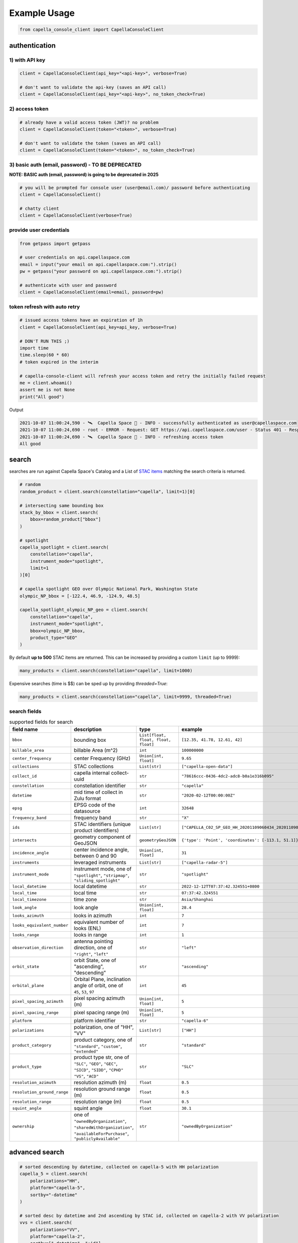 .. _example_usage:

**************
Example Usage
**************

.. code:: python3

    from capella_console_client import CapellaConsoleClient

authentication
##############

1) with API key
****************

.. code:: python3

    client = CapellaConsoleClient(api_key="<api-key>", verbose=True)

    # don't want to validate the api-key (saves an API call)
    client = CapellaConsoleClient(api_key="<api-key>", no_token_check=True)


2) access token
***************

.. code:: python3

    # already have a valid access token (JWT)? no problem
    client = CapellaConsoleClient(token="<token>", verbose=True)

    # don't want to validate the token (saves an API call)
    client = CapellaConsoleClient(token="<token>", no_token_check=True)

3) basic auth (email, password) - TO BE DEPRECATED
**************************************************


**NOTE: BASIC auth (email, password) is going to be deprecated in 2025**

.. code:: python3

    # you will be prompted for console user (user@email.com)/ password before authenticating
    client = CapellaConsoleClient()

    # chatty client
    client = CapellaConsoleClient(verbose=True)


provide user credentials
************************

.. code:: python3

    from getpass import getpass

    # user credentials on api.capellaspace.com
    email = input("your email on api.capellaspace.com:").strip()
    pw = getpass("your password on api.capellaspace.com:").strip()

    # authenticate with user and password
    client = CapellaConsoleClient(email=email, password=pw)


token refresh with auto retry
*****************************

.. code:: python3

    # issued access tokens have an expiration of 1h
    client = CapellaConsoleClient(api_key=api_key, verbose=True)

    # DON'T RUN THIS ;)
    import time
    time.sleep(60 * 60)
    # token expired in the interim

    # capella-console-client will refresh your access token and retry the initially failed request
    me = client.whoami()
    assert me is not None
    print("All good")


Output

.. code:: sh

    2021-10-07 11:00:24,590 - 🛰️  Capella Space 🐐 - INFO - successfully authenticated as user@capellaspace.com
    2021-10-07 11:00:24,690 - root - ERROR - Request: GET https://api.capellaspace.com/user - Status 401 - Response: {'error': {'message': 'Invalid token.', 'code': 'INVALID_TOKEN'}}
    2021-10-07 11:00:24,690 - 🛰️  Capella Space 🐐 - INFO - refreshing access token
    All good


search
######

searches are run against Capella Space's Catalog and a List of `STAC items <https://stacspec.org/>`_ matching the search criteria is returned.

.. code:: python3

    # random
    random_product = client.search(constellation="capella", limit=1)[0]

    # intersecting same bounding box
    stack_by_bbox = client.search(
        bbox=random_product["bbox"]
    )

    # spotlight
    capella_spotlight = client.search(
        constellation="capella",
        instrument_mode="spotlight",
        limit=1
    )[0]

    # capella spotlight GEO over Olympic National Park, Washington State
    olympic_NP_bbox = [-122.4, 46.9, -124.9, 48.5]

    capella_spotlight_olympic_NP_geo = client.search(
        constellation="capella",
        instrument_mode="spotlight",
        bbox=olympic_NP_bbox,
        product_type="GEO"
    )


By default **up to 500** STAC items are returned. This can be increased by providing a custom ``limit`` (up to 9999):

.. code:: python3

    many_products = client.search(constellation="capella", limit=1000)


Expensive searches (time is $$)  can be sped up by providing `threaded=True`:

.. code:: python3

    many_products = client.search(constellation="capella", limit=9999, threaded=True)



search fields
*************

.. list-table:: supported fields for search
    :widths: 30 40 20 20
    :header-rows: 1

    * - field name
      - description
      - type
      - example
    * - ``bbox``
      - bounding box
      - ``List[float, float, float, float]``
      - ``[12.35, 41.78, 12.61, 42]``
    * - ``billable_area``
      - billable Area (m^2)
      - ``int``
      - ``100000000``
    * - ``center_frequency``
      - center Frequency (GHz)
      - ``Union[int, float]``
      - ``9.65``
    * - ``collections``
      - STAC collections
      - ``List[str]``
      - ``["capella-open-data"]``
    * - ``collect_id``
      - capella internal collect-uuid
      - ``str``
      - ``"78616ccc-0436-4dc2-adc8-b0a1e316b095"``
    * - ``constellation``
      - constellation identifier
      - ``str``
      - ``"capella"``
    * - ``datetime``
      - mid time of collect in Zulu format
      - ``str``
      - ``"2020-02-12T00:00:00Z"``
    * - ``epsg``
      - EPSG code of the datasource
      - ``int``
      - ``32648``
    * - ``frequency_band``
      - frequency band
      - ``str``
      - ``"X"``
    * - ``ids``
      - STAC identifiers (unique product identifiers)
      - ``List[str]``
      - ``["CAPELLA_C02_SP_GEO_HH_20201109060434_20201109060437"]``
    * - ``intersects``
      - geometry component of GeoJSON
      - ``geometryGeoJSON``
      - ``{'type': 'Point', 'coordinates': [-113.1, 51.1]}``
    * - ``incidence_angle``
      - center incidence angle, between 0 and 90
      - ``Union[int, float]``
      - ``31``
    * - ``instruments``
      - leveraged instruments
      - ``List[str]``
      - ``["capella-radar-5"]``
    * - ``instrument_mode``
      - | instrument mode, one of
        | ``"spotlight"``, ``"stripmap"``, ``"sliding_spotlight"``
      - ``str``
      - ``"spotlight"``
    * - ``local_datetime``
      - local datetime
      - ``str``
      - ``2022-12-12TT07:37:42.324551+0800``
    * - ``local_time``
      - local time
      - ``str``
      - ``07:37:42.324551``
    * - ``local_timezone``
      - time zone
      - ``str``
      - ``Asia/Shanghai``
    * - ``look_angle``
      - look angle
      - ``Union[int, float]``
      - ``28.4``
    * - ``looks_azimuth``
      - looks in azimuth
      - ``int``
      - ``7``
    * - ``looks_equivalent_number``
      - equivalent number of looks (ENL)
      - ``int``
      - ``7``
    * - ``looks_range``
      - looks in range
      - ``int``
      - ``1``
    * - ``observation_direction``
      - | antenna pointing direction, one of
        | ``"right"``, ``"left"``
      - ``str``
      - ``"left"``
    * - ``orbit_state``
      - orbit State, one of "ascending", "descending"
      - ``str``
      - ``"ascending"``
    * - ``orbital_plane``
      - | Orbital Plane, inclination angle of orbit, one of
        | ``45``, ``53``, ``97``
      - ``int``
      - ``45``
    * - ``pixel_spacing_azimuth``
      - pixel spacing azimuth (m)
      - ``Union[int, float]``
      - ``5``
    * - ``pixel_spacing_range``
      - pixel spacing range (m)
      - ``Union[int, float]``
      - ``5``
    * - ``platform``
      - platform identifier
      - ``str``
      - ``"capella-6"``
    * - ``polarizations``
      - polarization, one of "HH", "VV"
      - ``List[str]``
      - ``["HH"]``
    * - ``product_category``
      - | product category, one of
        | ``"standard"``, ``"custom"``, ``"extended"``
      - ``str``
      - ``"standard"``
    * - ``product_type``
      - | product type str, one of
        | ``"SLC"``, ``"GEO"``, ``"GEC"``, ``"SICD"``, ``"SIDD"``, ``"CPHD"``
        | ``"VS"``, ``"ACD"``
      - ``str``
      - ``"SLC"``
    * - ``resolution_azimuth``
      - resolution azimuth (m)
      - ``float``
      - ``0.5``
    * - ``resolution_ground_range``
      - resolution ground range (m)
      - ``float``
      - ``0.5``
    * - ``resolution_range``
      - resolution range (m)
      - ``float``
      - ``0.5``
    * - ``squint_angle``
      - squint angle
      - ``float``
      - ``30.1``
    * - ``ownership``
      - one of ``"ownedByOrganization"``, ``"sharedWithOrganization"``, ``"availableForPurchase"``, ``"publiclyAvailable"``
      - ``str``
      - ``"ownedByOrganization"``


advanced search
###############

.. code:: python3

    # sorted descending by datetime, collected on capella-5 with HH polarization
    capella_5 = client.search(
        polarizations="HH",
        platform="capella-5",
        sortby="-datetime"
    )

    # sorted desc by datetime and 2nd ascending by STAC id, collected on capella-2 with VV polarization
    vvs = client.search(
        polarizations="VV",
        platform="capella-2",
        sortby=["-datetime", "+id"]
    )

    # get up to 10 SLC stripmap collected in 06/2021
    capella_sm_01_2021 = client.search(
        instrument_mode="stripmap",
        datetime__gt="2021-06-01T00:00:00Z",
        datetime__lt="2021-07-01T00:00:00Z",
        product_type="SLC",
        limit=10,
    )

    # get up to 10 GEO stripmap OR spotlight
    capella_sm_or_sp = client.search(
        instrument_mode=["stripmap", "spotlight"],
        product_type="GEO",
        limit=10,
    )

    # get up to 10 items with azimuth resolution <= 0.5 AND range resolution between 0.3 and 0.5
    capella_sm_or_sp_hq = client.search(
        resolution_azimuth__lte=0.5,
        resolution_range__gte=0.3,
        resolution_range__lte=0.5,
        limit=10,
    )

    # get up to 10 GEO sliding spotlight with look angle > 35
    plus35_lookangle_sliding_spotlight = client.search(
        look_angle__gt=35,
        product_type="GEO",
        instrument_mode="sliding_spotlight",
        limit=10
    )

    # get items derived from particular collect
    collect_id = "27a71826-7819-48cc-b8f2-0ad10bee0f97"  # NOTE: provide valid collect_id
    collect_id_items = client.search(
        collect_id=collect_id
    )

    # get GEO items by local time window within certain EPSG
    night_items = client.search(
        product_type="GEO",
        local_time__gte="03:00:00",
        local_time__lte="04:00:00",
        epsg=32648,
    )

    # use ownership filters

    owned_geo_items = client.search(
        product_type="GEO",
        ownership="ownedByOrganization"
    )

    # take it to the max - get GEO spotlight items over SF downtown with many filters sorted by datetime

    sanfran_dt_bbox = [-122.4, 37.8, -122.3, 37.7]
    hefty_query_SF_sorted = client.search(
        bbox=sanfran_dt_bbox,
        datetime__gt="2021-05-01T00:00:00Z",
        datetime__lt="2021-07-01T00:00:00Z",
        local_time__gte="09:00:00",
        local_time__lte="18:00:00",
        instrument_mode="spotlight",
        product_type="GEO",
        look_angle__gt=25,
        look_angle__lt=35,
        looks_equivalent_number=9,
        polarizations=["HH"],
        resolution_azimuth__lte=1,
        resolution_range__lte=1,
        orbit_state="descending",
        orbital_plane=45,
        observation_direction="right",
        squint_angle__gt=-0.5,
        squint_angle__lt=0.5,
        sortby="-datetime",
        collections=["capella-geo"]
    )



``capella-console-client`` supports the following search operators:

.. list-table:: supported search operators
   :widths: 20 20 60
   :header-rows: 1

   * - operator
     - description
     - example
   * - ``eq``
     - equals
     - .. code:: python3

         product_type__eq="GEO" (== product_type="GEO")
   * - ``in``
     - contains
     - .. code:: python3

         product_type__in=["SLC", "GEO", "GEC"] ( == product_type=["SLC", "GEO", "GEC"])
   * - ``gt``
     - greater than
     - .. code:: python3

         datetime__gt="2021-01-01T00:00:00Z"
   * - ``lt``
     - lower than
     - .. code:: python3

         datetime__lt="2021-02-01T00:00:00Z"
   * - ``gte``
     - greater than equal
     - .. code:: python3

         resolution_range__gte=0.3
   * - ``lte``
     - lower than equal
     - .. code:: python3

         resolution_azimuth__lte=0.5

The API for advanced filtering operations was inspired by `Django's ORM <https://docs.djangoproject.com/en/3.2/topics/db/queries/#chaining-filters>`_


visualize search results
########################

.. code:: python3

    from pathlib import Path
    import json

    results = client.search(
        instrument_mode="spotlight",
        product_type="GEO",
        sortby="-datetime"
    )
    # store stac items in geojson FeatureCollection
    feature_collection = results.to_feature_collection()

    # write to disk
    feature_collection_path = Path('CAPELLA_SP_GEOs.geojson')
    feature_collection_path.write_text(json.dumps(feature_collection))

    # open e.g. in QGIS


group search results
####################

.. code:: python3

    results = client.search(
        instrument_mode="spotlight",
        product_type="GEO",
        sortby="-datetime"
    )

    by_stac_id = results.groupby(field="id")

    by_collect_id = results.groupby(field="collect_id")

    by_stac_collection = results.groupby(field="collection")

    by_instrument_mode = results.groupby(field="instrument_mode")

    by_instrument = res.groupby(field="instruments").keys()


order products
##############

Issue the following snippets to submit a (purchasing) order by providing STAC items or STAC ids.

.. code:: python3

    # submit order with stac items
    order_id = client.submit_order(items=capella_spotlight_olympic_NP_geo)

    # alternatively order by STAC ids
    first_two_ids = [item["id"] for item in capella_spotlight_olympic_NP_geo[:2]]
    order_id = client.submit_order(stac_ids=first_two_ids)

    # since orders expire you can alternatively check prior if an active order already exists
    # instead of creating a new order - charges won't be applied twice anyways
    order_id = client.submit_order(items=capella_spotlight_olympic_NP_geo,
                                   check_active_orders=True)


download
########

Download assets of previously ordered products to local disk.

.. code:: python3

    # download all products of an order to /tmp
    product_paths = client.download_products(
        order_id=order_id,
        local_dir="/tmp",
    )

    # 🕒 don't like parallel downloads? 🕒 - set threaded = False in order to fetch the product assets serially
    product_paths = client.download_products(
        order_id=order_id,
        local_dir="/tmp",
        threaded=False
    )

    # ⌛ like to watch progress bars? ⌛ - set show_progress = True in order to get feedback on download status (time remaining, transfer stats, ...)
    product_paths = client.download_products(
        order_id=order_id,
        local_dir="/tmp",
        show_progress=True,
    )

    # the client is respectful of your local files and does not override them by default
    # but can be instructed to do so
    local_thumb_path = client.download_products(
        order_id=order_id,
        local_dir="/tmp",
        show_progress=True,
        override=True
    )


Output

.. code:: sh

    2021-06-21 20:28:16,734 - 🛰️  Capella Space 🐐 - INFO - downloading product CAPELLA_C03_SP_SLC_HH_20210621202423_20210621202425 to /tmp/CAPELLA_C03_SP_SLC_HH_20210621202423_20210621202425
    CAPELLA_C03_SP_GEO_HH_20210603175705_20210603175729_thumb.png       ━━━━━━━━━━━━━━━━━━━━━━━━━━━━━━━━━ 100.0% • 211.3/211.3 KB   • 499.7 kB/s  • 0:00:00
    CAPELLA_C03_SP_GEO_HH_20210619045726_20210619045747_thumb.png       ━━━━━━━━━━━━━━━━━━━━━━━━━━━━━━━━━ 100.0% • 307.1/307.1 KB   • 1.4 MB/s    • 0:00:00
    CAPELLA_C03_SP_GEO_HH_20210619180117_20210619180140_thumb.png       ━━━━━━━━━━━━━━━━━━━━━━━━━━━━━━━━━ 100.0% • 271.6/271.6 KB   • 1.1 MB/s    • 0:00:00
    CAPELLA_C03_SP_GEO_HH_20210627180259_20210627180321_extended.json   ━━━━━━━━━━━━━━━━━━━━━━━━━━━━━━━━━ 0.0%   • 20,426/-1 bytes  • 200.2 kB/s  • 0:00:00
    CAPELLA_C03_SP_GEO_HH_20210603175705_20210603175729_extended.json   ━━━━━━━━━━━━━━━━━━━━━━━━━━━━━━━━━ 0.0%   • 21,536/-1 bytes  • 293.8 kB/s  • 0:00:00
    CAPELLA_C03_SP_GEO_HH_20210619180117_20210619180140_extended.json   ━━━━━━━━━━━━━━━━━━━━━━━━━━━━━━━━━ 0.0%   • 20,650/-1 bytes  • 122.0 kB/s  • 0:00:00
    CAPELLA_C03_SP_GEO_HH_20210627180259_20210627180321_thumb.png       ━━━━━━━━━━━━━━━━━━━━━━━━━━━━━━━━━ 100.0% • 316.7/316.7 KB   • 1.3 MB/s    • 0:00:00
    CAPELLA_C03_SP_GEO_HH_20210603175705_20210603175729.tif             ━╸━━━━━━━━━━━━━━━━━━━━━━━━━━━━━━━ 5.6%   • 13.2/237.4 MB    • 2.2 MB/s    • 0:01:42
    CAPELLA_C03_SP_GEO_HH_20210619045726_20210619045747_extended.json   ━━━━━━━━━━━━━━━━━━━━━━━━━━━━━━━━━ 0.0%   • 22,002/-1 bytes  • 196.9 kB/s  • 0:00:00
    CAPELLA_C03_SP_GEO_HH_20210627180259_20210627180321.tif             ━╺━━━━━━━━━━━━━━━━━━━━━━━━━━━━━━━ 3.0%   • 11.0/360.9 MB    • 1.9 MB/s    • 0:03:04
    CAPELLA_C03_SP_GEO_HH_20210619045726_20210619045747.tif             ╸━━━━━━━━━━━━━━━━━━━━━━━━━━━━━━━━ 2.7%   • 9.8/359.0 MB     • 1.8 MB/s    • 0:03:18

By default the respective product assets are saved into separate product directories, i.e.

.. code:: sh

  /tmp/<stac_id_1>/<stac_id_1>.tif
  /tmp/<stac_id_1>/<stac_id_1>_thumb.png
  /tmp/<stac_id_1>/<stac_id_1>_extended.json
  /tmp/<stac_id_2>/<stac_id_2>.tif
  ...

If you prefer a flat hierarchy set ``separate_dirs`` to ``False``:

.. code:: python3

    product_paths = client.download_products(
        order_id=order_id,
        separate_dirs=False,
    )


download products filtered by product type
##########################################

.. code:: python3

    # download only GEO product
    product_paths = client.download_products(
       order_id=order_id,
       product_types=["GEO"]
    )

    # download only SLC and GEO product
    product_paths = client.download_products(
       order_id=order_id,
       product_types=["SLC", "GEO"]
    )


download products filtered by asset type
########################################

.. code:: python3

    # download only thumbnails
    product_paths = client.download_products(
       order_id=order_id,
       include=["thumbnail"]
    )

    # 'include' / 'exclude' can also be a string if only one provided
    product_paths = client.download_products(
       order_id=order_id,
       include="thumbnail"
    )

    # download only raster (VV or HH)
    product_paths = client.download_products(
       order_id=order_id,
       include="raster"
    )

    # download all assets except raster
    product_paths = client.download_products(
       order_id=order_id,
       exclude="raster"
    )

    # explicit DENY overrides explicit ALLOW --> the following would only fetch thumbnails
    product_paths = client.download_products(
       order_id=order_id,
       include=["raster", "thumbnail"]
       exclude="raster"
    )


order and download products of a tasking request
################################################

Requirement: you have previously issued a tasking request that is in 'completed' state

.. code:: python3

    tasking_request_id = "27a71826-7819-48cc-b8f2-0ad10bee0f97"  # NOTE: provide valid tasking_request_id

    # download ALL products
    product_paths = client.download_products(
        tasking_request_id=tasking_request_id,
    )

    # download only GEO product
    product_paths = client.download_products(
        tasking_request_id=tasking_request_id,
        product_types=["GEO"]
    )


order and download products of a collect
########################################

.. code:: python3

    collect_id = "27a71826-7819-48cc-b8f2-0ad10bee0f97"  # NOTE: provide valid collect_id

    # download ALL products
    product_paths = client.download_products(
        collect_id=collect_id,
    )

    # download only GEC product
    product_paths = client.download_products(
        collect_id=collect_id,
        product_types=["GEC"],
    )


review order
############

If you would like to review the cost of an order before you submission, issue:

.. code:: python3

    order_details = client.review_order(items=capella_spotlight_olympic_NP_geo)
    print(order_details['orderDetails']['summary'])

.. _presigned items:

presigned items
###############

In order to directly load assets (imagery or metadata) into memory you need to request signed S3 URLs first.

.. code:: python3

    items_presigned = client.get_presigned_items(order_id)

    # alternatively presigned assets can also be filtered - e.g. give me the presigned assets of 2 specific STAC ids
    first_two_ids = [item["id"] for item in capella_spotlight_olympic_NP_geo[:2]]
    items_presigned = client.get_presigned_items(order_id,
                                                   stac_ids=first_two_ids)

    # sort presigned assets by list of stac ids
    sorted_stac_ids = sorted([s['id'] for s in capella_spotlight_olympic_NP_geo])
    items_presigned_sorted = client.get_presigned_items(order_id,
                                                        sort_by=sorted_stac_ids)

See `read imagery`_  or `read metadata`_ for more information.


download single product
#######################

.. code:: python3

    # download a specific product with download_product (SINGULAR)
    product_paths = client.download_product(assets_presigned[0], local_dir="/tmp", override=True)



download single asset
#####################

single assets can be downloaded to gven paths

.. code:: python3

    # download thumbnail
    thumb_presigned_href = assets_presigned[0]["thumbnail"]["href"]
    dest_path = "/tmp/thumb.png"
    local_thumb_path = client.download_asset(thumb_presigned_href, local_path=dest_path)

    # assets are saved into OS specific temp directory if `local_path` not provided
    raster_presigned_href = assets_presigned[0]["HH"]["href"]
    local_raster_path = client.download_asset(raster_presigned_href)


    from pathlib import Path
    assert local_thumb_path == Path(dest_path)



list orders
###########

Issue the following snippet to view the ordering history

.. code:: python3

    # list all orders
    all_orders = client.list_orders()

    # list all active orders
    all_active_orders = client.list_orders(is_active=True)

    # list specific order(s) by order id
    specific_order_id = all_orders[0]["orderId"]
    specific_orders = client.list_orders(order_ids=[specific_order_id])


create tasking request
######################

NOTE: `geometry` and `name` are the only required properties to create a tasking request.

.. code:: python3

    # create point tasking request
    client.create_tasking_request(
        geometry=geojson.Point([11.148216220469152, 49.59672249842626]),
        name="point tasking request #127"
    )

    # area tasking request
    client.create_tasking_request(
        geometry=geojson.Polygon(
            [
                [
                    [11.148216220469152, 49.59672249842626],
                    [11.148216220469152, 49.55415435337187],
                    [11.219621049225651, 49.55415435337187],
                    [11.219621049225651, 49.59672249842626],
                    [11.148216220469152, 49.59672249842626],
                ]
            ]
        ),
        name="area tasking request #127",
        collection_type="stripmap_100",
    )

    # tasking request customization
    client.create_tasking_request(
        geometry=geojson.Polygon(
            [
                [
                    [11.148216220469152, 49.59672249842626],
                    [11.148216220469152, 49.55415435337187],
                    [11.219621049225651, 49.55415435337187],
                    [11.219621049225651, 49.59672249842626],
                    [11.148216220469152, 49.59672249842626],
                ]
            ]
        ),
        name="highly customizable #127",
        description="too many knobs",
        collection_tier="urgent",
        collection_type="spotlight_ultra",
        local_time="day",
        off_nadir_min=5,
        off_nadir_max=50,
        orbitalPlanes=[45, 53],
        asc_dsc="ascending",
        look_direction="right",
        polarization="HH",
        archive_holdback="30 day",
        custom_attribute_1="correlation #1",
        custom_attribute_2="correlation #2",
        pre_approval=True,
        azimuth_angle_min=340,
        azimuth_angle_max=20,
        squint="enabled",
        max_squint_angle=25,
    )


    # same as above but leveraging enums defined in `enumerations.py` (client-side validation)
    from capella_console_client.enumerations import (
        CollectionTier,
        CollectionType,
        LocalTimeOption,
        OrbitalPlane,
        OrbitState,
        Polarization,
        ObservationDirection,
        ArchiveHoldback,
        SquintMode,
    )

    client.create_tasking_request(
        geometry=geojson.Point([11.148216220469152, 49.59672249842626]),
        name="highly customizable #127",
        description="too many knobs",
        collection_tier=CollectionTier.urgent,
        collection_type=CollectionType.SPOTLIGHT_ULTRA,
        local_time=LocalTimeOption.day,
        off_nadir_min=5,
        off_nadir_max=50,
        orbital_planes=[OrbitalPlane.fortyfive, OrbitalPlane.fiftythree],
        asc_dsc=OrbitState.ascending,
        look_direction=ObservationDirection.right,
        polarization=Polarization.HH,
        archive_holdback=ArchiveHoldback.thirty_day,
        custom_attribute_1="correlation #1",
        custom_attribute_2="correlation #2",
        pre_approval=True,
        azimuth_angle_min=340,
        azimuth_angle_max=20,
        squint=SquintMode.ENABLED,
        max_squint_angle=30,
    )


create repeat request
#####################

NOTE: `geometry` and `name` are the only required properties to create a repeat request.

.. code:: python3

    # create above tasking request as repeat series
    from capella_console_client.enumerations import (
        RepeatCollectionTier,
        CollectionType,
        LocalTimeOption,
        OrbitalPlane,
        OrbitState,
        Polarization,
        ObservationDirection,
        ArchiveHoldback,
        SquintMode,
    )

    client.create_repeat_request(
        geometry=geojson.Point([11.148216220469152, 49.59672249842626]),
        name="highly customizable repeat request #127",
        description="too many knobs",
        collection_tier=RepeatCollectionTier.flexible,
        collection_type=CollectionType.SPOTLIGHT_ULTRA,
        local_time=LocalTimeOption.day,
        off_nadir_min=5,
        off_nadir_max=50,
        orbital_planes=[OrbitalPlane.fortyfive, OrbitalPlane.fiftythree],
        asc_dsc=OrbitState.ascending,
        look_direction=ObservationDirection.right,
        polarization=Polarization.HH,
        archive_holdback=ArchiveHoldback.thirty_day,
        custom_attribute_1="correlation #1",
        custom_attribute_2="correlation #2",
        azimuth_angle_min=340,
        azimuth_angle_max=20,
        squint=SquintMode.ENABLED,
        max_squint_angle=30,
    )


repeat requests repeat cadence can be configured in multiple ways

.. code:: python3

    # A) until cancelled, e.g. weekly starting now (defaults)
    client.create_repeat_request(
        geometry=geojson.Point([11.148216220469152, 49.59672249842626]),
        name="daily repeat",
    )

    # B) start + end datetime + frequency , e.g. daily for 27 days
    from datetime import datetime, timezone, timedelta
    from capella_console_client.enumerations import RepeatCycle

    repeat_start = datetime.now(tz=timezone.utc)
    repeat_end = repeat_start + timedelta(days=27)

    client.create_repeat_request(
        geometry=geojson.Point([11.148216220469152, 49.59672249842626]),
        name="daily repeat",
        description="daily repeat",
        repeat_start=repeat_start,
        repeat_end=repeat_end,
        repetition_interval=RepeatCycle.DAILY,
    )

    # C) number of collects + frequency, e.g. 5 collects weekly starting from now
    client.create_repeat_request(
        geometry=geojson.Point([11.148216220469152, 49.59672249842626]),
        name="repeat five weeks",
        description="repeat five weeks",
        repeat_start=repeat_start,
        repetition_count=5,
        repetition_interval=RepeatCycle.WEEKLY,
    )

search tasking request
######################


.. code:: python3

    tasking_request_id = "27a71826-7819-48cc-b8f2-0ad10bee0f97"  # provide valid taskingrequest_id

    # get task info
    task = client.get_task(tasking_request_id)

    # was it completed?
    client.is_task_completed(task)

advanced tasking request search

.. code:: python3

    # get ALL completed tasking requests of user
    user_completed_trs = client.list_tasking_requests(status="completed")

    # get all COMPLETED tasking requests of ORG (requires org manager/ admin role)
    org+completed_trs = client.list_tasking_requests(
        for_org=True,
        status="completed"
    )

    # get all completed tasking requests of org SUBMITTED AFTER 2022-12-01 (UTC)
    org_completed_trs_submitted_dec_22 = client.list_tasking_requests(
        for_org=True,
        status="completed",
        submission_time__gt=datetime.datetime(2022, 12, 1)
    )



.. _read imagery:


read imagery
############

Given a presigned asset href (see `presigned items`_) load imagery into memory

NOTE: requires `rasterio <https://pypi.org/project/rasterio/>`_ (not part of this package)

.. code:: python3

    import rasterio

    # raster profile
    raster_presigned_href = assets_presigned[0]["HH"]["href"]
    with rasterio.open(raster_presigned_href) as ds:
        print(ds.profile)

    # read chunk of raster
    with rasterio.open(raster_presigned_href) as ds:
        chunk = ds.read(1, window=rasterio.windows.Window(2000, 2000, 7000, 7000))
    print(chunk.shape)

    # read thumbnail
    thumb_presigned_href = assets_presigned[0]["thumbnail"]["href"]
    with rasterio.open(thumb_presigned_href) as ds:
        thumb = ds.read(1)
    print(thumb.shape)


.. _read metadata:

read metadata
#############

.. code:: python3

  import httpx

  # read extended metadata .json
  metadata_presigned_href = assets_presigned[0]["metadata"]["href"]
  metadata = httpx.get(metadata_presigned_href).json()
